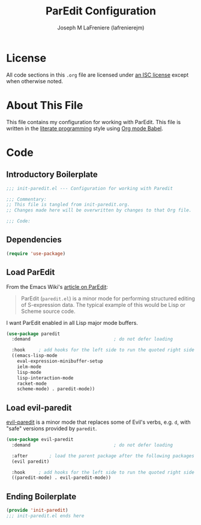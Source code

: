 #+TITLE: ParEdit Configuration
#+AUTHOR: Joseph M LaFreniere (lafrenierejm)
#+EMAIL: joseph@lafreniere.xyz
#+LaTeX_header: \usepackage[margin=1in]{geometry}

* License
  All code sections in this =.org= file are licensed under [[https://gitlab.com/lafrenierejm/dotfiles/blob/master/LICENSE][an ISC license]] except when otherwise noted.

* About This File
  This file contains my configuration for working with ParEdit.
  This file is written in the [[https://en.wikipedia.org/wiki/Literate_programming][literate programming]] style using [[http://orgmode.org/worg/org-contrib/babel/][Org mode Babel]].

* Code
** Introductory Boilerplate
   #+BEGIN_SRC emacs-lisp :tangle yes :padline no
     ;;; init-paredit.el --- Configuration for working with Paredit

     ;;; Commentary:
     ;; This file is tangled from init-paredit.org.
     ;; Changes made here will be overwritten by changes to that Org file.

     ;;; Code:
   #+END_SRC

** Dependencies
   #+BEGIN_SRC emacs-lisp :tangle yes :padline no
     (require 'use-package)
   #+END_SRC

** Load ParEdit
   From the Emacs Wiki's [[https://www.emacswiki.org/emacs/ParEdit][article on ParEdit]]:
   #+BEGIN_QUOTE
   ParEdit (=paredit.el=) is a minor mode for performing structured editing of S-expression data.
   The typical example of this would be Lisp or Scheme source code.
   #+END_QUOTE

   I want ParEdit enabled in all Lisp major mode buffers.

   #+BEGIN_SRC emacs-lisp :tangle yes
     (use-package paredit
       :demand                               ; do not defer loading

       :hook     ; add hooks for the left side to run the quoted right side
       ((emacs-lisp-mode
         eval-expression-minibuffer-setup
         ielm-mode
         lisp-mode
         lisp-interaction-mode
         racket-mode
         scheme-mode) . paredit-mode))
   #+END_SRC

** Load evil-paredit
   [[https://github.com/roman/evil-paredit][evil-paredit]] is a minor mode that replaces some of Evil's verbs, e.g. =d=, with "safe" versions provided by =paredit=.

   #+BEGIN_SRC emacs-lisp :tangle yes
     (use-package evil-paredit
       :demand                               ; do not defer loading

       :after        ; load the parent package after the following packages
       (evil paredit)

       :hook     ; add hooks for the left side to run the quoted right side
       ((paredit-mode) . evil-paredit-mode))
   #+END_SRC

** Ending Boilerplate
  #+BEGIN_SRC emacs-lisp :tangle yes
    (provide 'init-paredit)
    ;;; init-paredit.el ends here
  #+END_SRC
